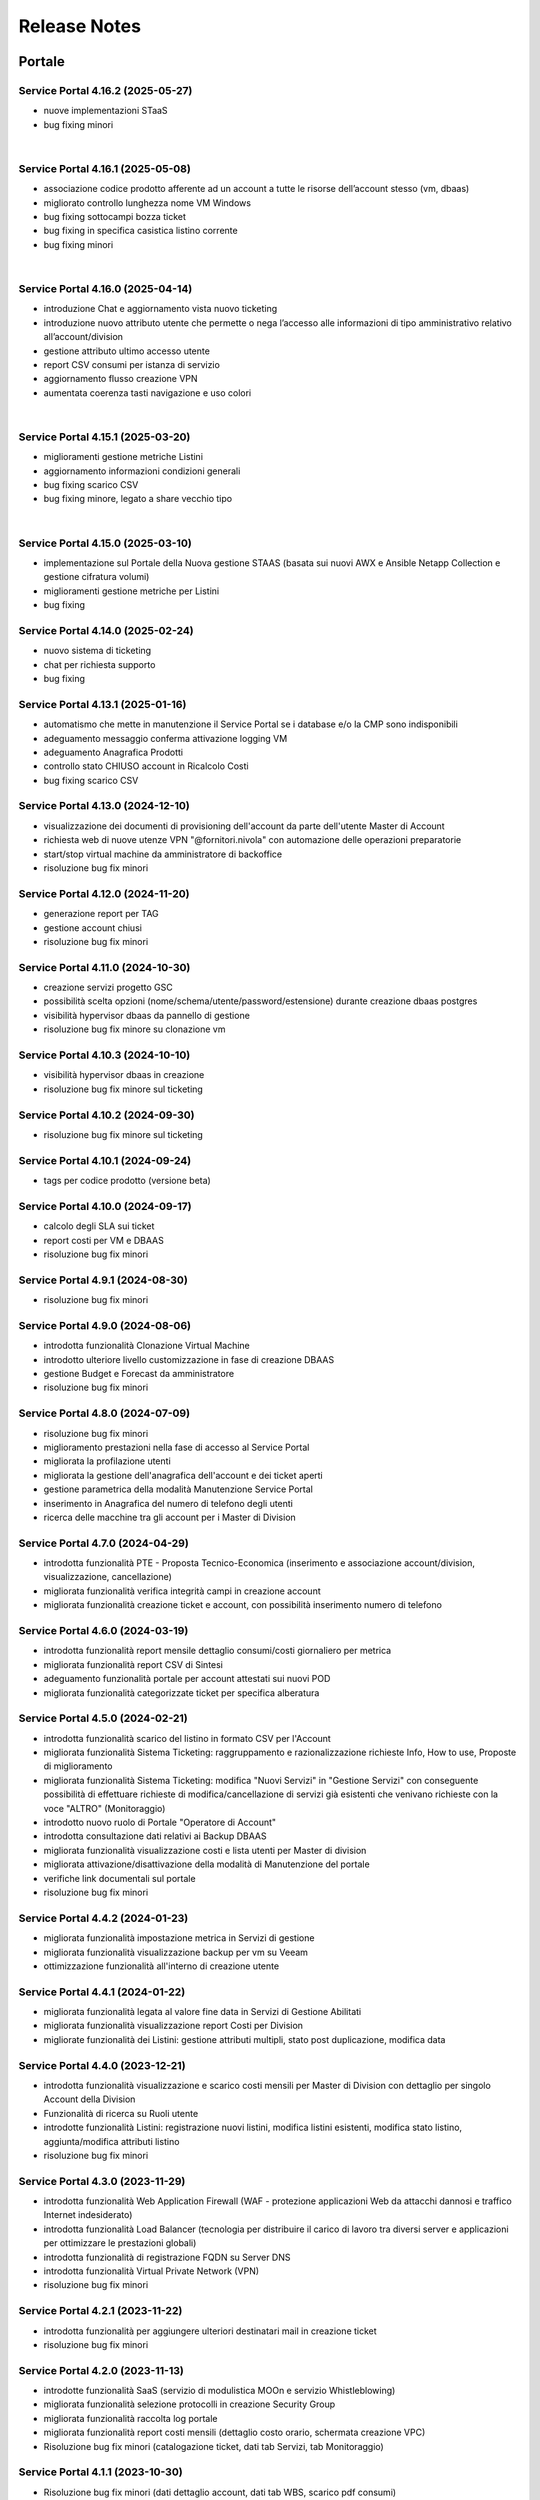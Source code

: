 
**Release Notes**
=================

**Portale**
***********

.. _release-4.16.2:

Service Portal 4.16.2 (2025-05-27)
----------------------------------

•  nuove implementazioni STaaS

•  bug fixing minori

|

.. _release-4.16.1:

Service Portal 4.16.1 (2025-05-08)
----------------------------------

•  associazione codice prodotto afferente ad un account a tutte le risorse dell’account stesso (vm, dbaas)

•  migliorato controllo lunghezza nome VM Windows

•  bug fixing sottocampi bozza ticket

•  bug fixing in specifica casistica listino corrente

•  bug fixing minori

|

.. _release-4.16.0:

Service Portal 4.16.0 (2025-04-14)
----------------------------------

•  introduzione Chat e aggiornamento vista nuovo ticketing

•  introduzione nuovo attributo utente che permette o nega l’accesso alle informazioni di tipo amministrativo relativo all’account/division

•  gestione attributo ultimo accesso utente

•  report CSV consumi per istanza di servizio

•  aggiornamento flusso creazione VPN

•  aumentata coerenza tasti navigazione e uso colori

|

.. _release-4.15.1:

Service Portal 4.15.1 (2025-03-20)
----------------------------------

•  miglioramenti gestione metriche Listini

•  aggiornamento informazioni condizioni generali

•  bug fixing scarico CSV 

•  bug fixing minore, legato a share vecchio tipo

|

.. _release-4.15.0:

Service Portal 4.15.0 (2025-03-10)
----------------------------------

•  implementazione sul Portale della Nuova gestione STAAS (basata sui nuovi AWX e Ansible Netapp Collection e gestione cifratura volumi)

•  miglioramenti gestione metriche per Listini

•  bug fixing




.. _release-4.14.0:

Service Portal 4.14.0 (2025-02-24)
----------------------------------

•  nuovo sistema di ticketing

•  chat per richiesta supporto

•  bug fixing




.. _release-4.13.1:

Service Portal 4.13.1 (2025-01-16)
----------------------------------

•  automatismo che mette in manutenzione il Service Portal se i database e/o la CMP sono indisponibili

•  adeguamento messaggio conferma attivazione logging VM

•  adeguamento Anagrafica Prodotti

•  controllo stato CHIUSO account in Ricalcolo Costi

•  bug fixing scarico CSV 





.. _release-4.13.0:

Service Portal 4.13.0 (2024-12-10)
----------------------------------

•  visualizzazione dei documenti di provisioning dell'account da parte dell'utente Master di Account

•  richiesta web di nuove utenze VPN "@fornitori.nivola" con automazione delle operazioni preparatorie

•  start/stop virtual machine da amministratore di backoffice

•  risoluzione bug fix minori





.. _release-4.12.0:

Service Portal 4.12.0 (2024-11-20)
----------------------------------

•  generazione report per TAG

•  gestione account chiusi

•  risoluzione bug fix minori





.. _release-4.11.0:

Service Portal 4.11.0 (2024-10-30)
----------------------------------

•  creazione servizi progetto GSC

•  possibilità scelta opzioni (nome/schema/utente/password/estensione) durante creazione dbaas postgres

•  visibilità hypervisor dbaas da pannello di gestione

•  risoluzione bug fix minore su clonazione vm





.. _release-4.10.3:

Service Portal 4.10.3 (2024-10-10)
----------------------------------

•  visibilità hypervisor dbaas in creazione

•  risoluzione bug fix minore sul ticketing





.. _release-4.10.2:

Service Portal 4.10.2 (2024-09-30)
----------------------------------

•  risoluzione bug fix minore sul ticketing





.. _release-4.10.1:

Service Portal 4.10.1 (2024-09-24)
----------------------------------

•  tags per codice prodotto (versione beta)





.. _release-4.10.0:

Service Portal 4.10.0 (2024-09-17)
----------------------------------

•  calcolo degli SLA sui ticket

•  report costi per VM e DBAAS

•  risoluzione bug fix minori





.. _release-4.9.1:

Service Portal 4.9.1 (2024-08-30)
---------------------------------

•  risoluzione bug fix minori





.. _release-4.9.0:

Service Portal 4.9.0 (2024-08-06)
---------------------------------

•  introdotta funzionalità Clonazione Virtual Machine

•  introdotto ulteriore livello customizzazione in fase di creazione DBAAS

•  gestione Budget e Forecast da amministratore

•  risoluzione bug fix minori





.. _release-4.8.0:

Service Portal 4.8.0 (2024-07-09)
---------------------------------

•  risoluzione bug fix minori

•  miglioramento prestazioni nella fase di accesso al Service Portal

•  migliorata la profilazione utenti

•  migliorata la gestione dell'anagrafica dell'account e dei ticket aperti

•  gestione parametrica della modalità Manutenzione Service Portal

•  inserimento in Anagrafica del numero di telefono degli utenti

•  ricerca delle macchine tra gli account per i Master di Division





.. _release-4.7.0:

Service Portal 4.7.0 (2024-04-29)
---------------------------------

•  introdotta funzionalità PTE - Proposta Tecnico-Economica (inserimento e associazione account/division, visualizzazione, cancellazione)

•  migliorata funzionalità verifica integrità campi in creazione account

•  migliorata funzionalità creazione ticket e account, con possibilità inserimento numero di telefono





.. _release-4.6.0:

Service Portal 4.6.0 (2024-03-19)
---------------------------------

•  introdotta funzionalità report mensile dettaglio consumi/costi giornaliero per metrica

•  migliorata funzionalità report CSV di Sintesi

•  adeguamento funzionalità portale per account attestati sui nuovi POD

•  migliorata funzionalità categorizzate ticket per specifica alberatura





.. _release-4.5.0:

Service Portal 4.5.0 (2024-02-21)
---------------------------------

•  introdotta funzionalità scarico del listino in formato CSV per l'Account

•  migliorata funzionalità Sistema Ticketing: raggruppamento e razionalizzazione richieste Info, How to use, Proposte di miglioramento

•  migliorata funzionalità Sistema Ticketing: modifica "Nuovi Servizi" in "Gestione Servizi" con conseguente possibilità di effettuare richieste di modifica/cancellazione di servizi già esistenti che venivano richieste con la voce "ALTRO" (Monitoraggio)

•  introdotto nuovo ruolo di Portale "Operatore di Account"

•  introdotta consultazione dati relativi ai Backup DBAAS

•  migliorata funzionalità visualizzazione costi e lista utenti per Master di division

•  migliorata attivazione/disattivazione della modalità di Manutenzione del portale

•  verifiche link documentali sul portale

•  risoluzione bug fix minori





.. _release-4.4.2:

Service Portal 4.4.2 (2024-01-23)
---------------------------------

•  migliorata funzionalità impostazione metrica in Servizi di gestione

•  migliorata funzionalità visualizzazione backup per vm su Veeam

•  ottimizzazione funzionalità all'interno di creazione utente




.. _release-4.4.1:

Service Portal 4.4.1 (2024-01-22)
---------------------------------

•  migliorata funzionalità legata al valore fine data in Servizi di Gestione Abilitati

•  migliorata funzionalità visualizzazione report Costi per Division

•  migliorate funzionalità dei Listini: gestione attributi multipli, stato post duplicazione, modifica data




.. _release-4.4.0:

Service Portal 4.4.0 (2023-12-21)
---------------------------------

•  introdotta funzionalità visualizzazione e scarico costi mensili per Master di Division con dettaglio per singolo Account della Division

•  Funzionalità di ricerca su Ruoli utente

•  introdotte funzionalità Listini: registrazione nuovi listini, modifica listini esistenti, modifica stato listino, aggiunta/modifica attributi listino

•  risoluzione bug fix minori




.. _release-4.3.0:

Service Portal 4.3.0 (2023-11-29)
---------------------------------

•  introdotta funzionalità Web Application Firewall (WAF - protezione applicazioni Web da attacchi dannosi e traffico Internet indesiderato)

•  introdotta funzionalità Load Balancer (tecnologia  per distribuire il carico di lavoro tra diversi server e applicazioni per ottimizzare le prestazioni globali)

•  introdotta funzionalità di registrazione FQDN su Server DNS

•  introdotta funzionalità Virtual Private Network (VPN)

•  risoluzione bug fix minori




.. _release-4.2.1:

Service Portal 4.2.1 (2023-11-22)
---------------------------------

•  introdotta funzionalità  per aggiungere ulteriori destinatari mail in creazione ticket

•  risoluzione bug fix minori




.. _release-4.2.0:

Service Portal 4.2.0 (2023-11-13)
---------------------------------

•  introdotte funzionalità SaaS (servizio di modulistica MOOn e servizio Whistleblowing)

•  migliorata funzionalità selezione protocolli in creazione Security Group

•  migliorata funzionalità raccolta log portale

•  migliorata funzionalità report costi mensili (dettaglio costo orario, schermata creazione VPC)

•  Risoluzione bug fix minori (catalogazione ticket, dati tab Servizi, tab Monitoraggio)




.. _release-4.1.1:

Service Portal 4.1.1 (2023-10-30)
---------------------------------

•  Risoluzione bug fix minori (dati dettaglio account, dati tab WBS, scarico pdf consumi)




.. _release-4.1.0:

Service Portal 4.1.0 (2023-10-23)
---------------------------------

•  introdotta funzionalità liste ticketing da master di division e organization

•  migliorata funzionalità accreditamento account

•  correzione form creazione nuovo utente

•  migliorata funzionalità Jobs di Backup

•  risoluzione bug fix minori



.. _release-4.0.0:

Service Portal 4.0.0 (2023-10-04)
---------------------------------

•  definizione architettura per la cifratura delle chiavi di accesso e dati da proteggere

•  cifratura dei parametri di ambiente macchine

•  cifratura applicativa lato DB

•  configurazione della sicurezza lato batch

•  servizio per generazone file di ambiente cifrato

•  servizio per registrazione parametro su DB (cifrato / non cifrato)

•  ristrutturazione logging applicativo



.. _release-3.6.0:

Service Portal 3.6.0 (2023-08-24) 
---------------------------------

•  introdotta funzionalità Console VM (Linux): generazione URL connessione console VM e accesso ssh direttamente da browser

•  migliorata funzionalità verifica CF in creazione utente

•  migliorata funzionalità upload multiplo allegati

•  Risoluzione bug fix minori



.. _release-3.5.5:

Service Portal 3.5.5 (2023-08-09)
---------------------------------

•  Risoluzione bug fix minori



.. _release-3.5.4:

Service Portal 3.5.4 (2023-07-05)
---------------------------------

•  Miglioramenti visualizzazione/ricerca ticket

•  Monitoraggio VM windows

•  Risoluzione bug fix minori



.. _release-3.5.3:

Service Portal 3.5.3 (2023-06-22)
---------------------------------

•  Correzione errata visualizzazione grafico costi su Account

•  Risoluzione bug fix minori



.. _release-3.5.2:

Service Portal 3.5.2 (2023-06-16)
---------------------------------

•  Risoluzione bug fix minori



.. _release-3.5.1:

Service Portal 3.5.1 (2023-06-09)
---------------------------------

•  Risoluzione bug fix minori



.. _release-3.5.0:

Service Portal 3.5.0 (2023-06-08)
---------------------------------

•  Integrazione Service Portal con funzionalità di Forecasting all'interno del budget

•  Possibilità di allegati multipli in apertura ticket supporto

•  Risoluzione bug fix minori



.. _release-3.4.2:

Service Portal 3.4.2 (2023-05-18)
---------------------------------

•  Risoluzione bug fix minori



.. _release-3.4.1:

Service Portal 3.4.1 (2023-05-04)
---------------------------------

•  Risoluzione bug fix minori



.. _release-3.4.0:

Service Portal 3.4.0 (2023-04-27)
---------------------------------

•  Completamento funzionalità di Budget e Alerting comprensiva di notifiche superamento soglie di spesa
•  Opzione scelta tecnologia in creazione VM
•  Miglioramento funzione per Servizi gestione abilitati
•  Risoluzione bug minori



.. _release-3.3.0:

Service Portal 3.3.0 (2023-03-16)
---------------------------------

•  Integrazione Service Portal con funzionalità di Budget e Alerting (BETA)
•  Miglioramento performance lista Volumi
•  Attivazione/disattivazione Logging VM Windows
•  Attivazione/disattivazione Monitoring (as a Service) VM Windows
•  Ripristino VM da Restore Point;
•  Risoluzione bug minori



.. _release-3.2.0:

Service Portal 3.2.0 (2023-02-23)
---------------------------------

•  Servizio di Logging con possibilità di abilitare/disabilitare le singole istanze VM e accesso alle dashboard relative
•  Servizio di Monitoring As A Service con possibilità di abilitare/disabilitare le singole istanze VM e accesso alle dashboard relative
•  Migliorata la gestione dei Volumi Windows
•  Form per la richiesta di un servizio remotizzazione TSPlus
•  Migliorata la gestione della sessione utente
•  Migliorata la diagnostica errori all’utente
•  Fixing ed evolutive minori
•  Ripristino visualizzazione job di backup (openstack), punti di ripristino della VM (openstack)
•  Per il dettaglio delle issues relative si può fare riferimento ai contenuti della release SP-3.2.0

*   `[Version SP-3.2.0] <https://jira.csi.it/projects/NSP/versions/13939>`_ - Version SP-3.2.0




.. _release-3.1.0:

Service Portal 3.1.0 (2022-12-20)
---------------------------------

**Fixed**    
    
*   `[NSP-1871] <https://jira.csi.it/browse/NSP-1871>`_ - Errore "Servizio outer API non disponibile" tentando di aprire una segnalazione su Troubleticketing

*   `[NSP-1886] <https://jira.csi.it/browse/NSP-1886>`_ - Errore in prospetto costi stimati

*   `[NSP-1674] <https://jira.csi.it/browse/NSP-1674>`_ - Ticket chiuso : inibire modifica dell'assegnatario

**Changed**

*   `[NSP-1813] <https://jira.csi.it/browse/NSP-1813>`_ - Network Vulnerability Assesment

*   `[NSP-1861] <https://jira.csi.it/browse/NSP-1861>`_ - Modifica Account (backoffic) : Reintegrare data inizio valorizzazione consumi

*   `[NSP-1828] <https://jira.csi.it/browse/NSP-1828>`_ - Richiesta per Sistemi di cifratura (DBAAS)





.. _release-3.0.6:

Service Portal 3.0.6 (2022-12-10)
---------------------------------

**Fixed**    
    
*   `[NSP-1867] <https://jira.csi.it/browse/NSP-1867>`_ - Problema di Failover su cluster Galera MariaDB

*   `[NSP-1869] <https://jira.csi.it/browse/NSP-1869>`_ - problema paginazione lista VM




.. _release-3.0.5:

Service Portal 3.0.5 (2022-12-06)
---------------------------------

**Fixed**    
    
*   `[NSP-1864] <https://jira.csi.it/browse/NSP-1864>`_ - Bug di regressione - Utenti non riescono ad aprire ticket

**Changed**

*   `[NSP-1374] <https://jira.csi.it/browse/NSP-1374>`_ - Sospendere rendicontazione account

*   `[NSP-1837] <https://jira.csi.it/browse/NSP-1837>`_ - Revisione report CSV costi/consumi (ordine colonne come Listino)

*   `[NSP-1838] <https://jira.csi.it/browse/NSP-1838>`_ - Report (CSV) Accounts con Referente e dati anagrafici




.. _release-3.0.4:

Service Portal 3.0.4 (2022-12-05)
---------------------------------

**Changed**

*   `[NSP-1692] <https://jira.csi.it/browse/NSP-1692>`_ - Modifica Anagrafica Account - Gestione WBS

*   `[NSP-1850] <https://jira.csi.it/browse/NSP-1850>`_ - Algoritmo assegnazione nomi a DBAAS SQLServer

*   `[NSP-1769] <https://jira.csi.it/browse/NSP-1769>`_ - Adeguamento backend per miglioramento performance "Servizi Attivi"

*   `[NSP-1783] <https://jira.csi.it/browse/NSP-1783>`_ - Backoffice - Visualizza Dettaglio Account : Visualizzare ripartizione WBS

*   `[NSP-1789] <https://jira.csi.it/browse/NSP-1789>`_ - Offuscare/Inibire funzionalità snapshot sul Service Portal

*   `[NSP-1812] <https://jira.csi.it/browse/NSP-1812>`_ - Modifica utente: il campo cmp username diventa null@domnt.csi.it


**Fixed**    
    
*   `[NSP-1818] <https://jira.csi.it/browse/NSP-1818>`_ - Problemi su Stampa Consumi per Wbs

*   `[NSP-1846] <https://jira.csi.it/browse/NSP-1846>`_ - Inserimento associazione account - Listino : data inizio associazione può essere nel passato!

*   `[NSP-1759] <https://jira.csi.it/browse/NSP-1759>`_ - segnalazione bug su Elenco Division - Account

*   `[NSP-1849] <https://jira.csi.it/browse/NSP-1849>`_ - Messaggio di configurazione ticket da correggere




.. _release-3.0.3:

Service Portal 3.0.3 (2022-11-24)
---------------------------------

**Changed**

*   `[NSP-1806] <https://jira.csi.it/browse/NSP-1806>`_ - Creazione report CSV utenti con ruolo CMP

*   `[NSP-1767] <https://jira.csi.it/browse/NSP-1767>`_ - Censimento (automatico) account sconosciuti al service portal

*   `[NSP-1695] <https://jira.csi.it/browse/NSP-1695>`_ - Modifica Anagrafica Account - Gestione Person_id (integrazione sistema Ticketing)




.. _release-3.0.2:

Service Portal 3.0.2 (2022-11-08)
---------------------------------

**Changed**

*   `[NSP-1760] <https://jira.csi.it/browse/NSP-1760>`_ - Nome della risorsa VM : verifica che sia composto solo da caratteri alfanumerici e '-'


**Fixed**    
    
*   `[NSP-1751] <https://jira.csi.it/browse/NSP-1751>`_ - Verificare errore al caricamento del front.end ($sce)

*   `[NSP-1754] <https://jira.csi.it/browse/NSP-1754>`_ - Logout con SPID non termina la sessione SPID

*   `[NSP-1756] <https://jira.csi.it/browse/NSP-1756>`_ - REMEDY: errore mancata configurazione account

*   `[NSP-1758] <https://jira.csi.it/browse/NSP-1758>`_ - Tabella Elenco VM - frecce di navigazione non abilitate

*   `[NSP-1755] <https://jira.csi.it/browse/NSP-1755>`_ - verifica funzionalità Ricalcolo Costi Account




.. _release-3.0.1:

Service Portal 3.0.1 (2022-11-06)
---------------------------------

**Fixed**    
    
*   `[NSP-1778] <https://jira.csi.it/browse/NSP-1778>`_ - Lista VM vuota (produzione)

*   `[NSP-1746] <https://jira.csi.it/browse/NSP-1746>`_ - da lista VM il tasto "pannello di controllo VM" non funzionante (PRODUZIONE)




.. _release-3.0.0:

Service Portal 3.0.0 (2022-11-04)
---------------------------------

**New**

*   `[NSP-1716] <https://jira.csi.it/browse/NSP-1716>`_ - Modifica Anagrafica Account - Associazione Account con Listino (specifico)

*   `[NSP-1246] <https://jira.csi.it/browse/NSP-1246>`_ - Gestione attributo "Listino Associato all'Account"

*   `[NSP-1609] <https://jira.csi.it/browse/NSP-1609>`_ - Evidenziare/segnalare quando un utente chiede di aprire un ticket su un account non correttamente configurato

*   `[NSP-1686] <https://jira.csi.it/browse/NSP-1686>`_ - Caricamento pannello VM : mettere animazione di attesa

*   `[NSP-1735] <https://jira.csi.it/browse/NSP-1735>`_ - Caricamento pannello DBAAS : mettere animazione di attesa

*   `[NSP-1581] <https://jira.csi.it/browse/NSP-1581>`_ - Dettaglio VM : Elenco Restore Points disponibili per la VM

*   `[NSP-1614] <https://jira.csi.it/browse/NSP-1614>`_ - inserire interfaccia standard frontend per "attesa utente" per "Scarica report csv per servizio vm" e report simili


**Changed**

*   `[NSP-1664] <https://jira.csi.it/browse/NSP-1664>`_ - Crea nuova VM : Composizione FQDN VM Windows : non usare acronimo

*   `[NSP-1631] <https://jira.csi.it/browse/NSP-1631>`_ - Revisione pannello "Edit Account" - Progettazione

*   `[NSP-1562] <https://jira.csi.it/browse/NSP-1562>`_ - non più presente stato provvisorio"BUILDING" dal portale in caso di riavvi e/o operazioni su una VM (PROD e STAGE)


**Fixed**    
    
*   `[NSP-1679] <https://jira.csi.it/browse/NSP-1679>`_ - Conteggio risorse nella pagina di Dettaglio su Portale tutti valori a 0

*   `[NSP-1447] <https://jira.csi.it/browse/NSP-1447>`_ - Visualizzazione regole SG : Usare il JSON servizi anche per visualizzare la regola

*   `[NSP-1551] <https://jira.csi.it/browse/NSP-1551>`_ - Costi account non rendicontati : Correzione date

*   `[NSP-1571] <https://jira.csi.it/browse/NSP-1571>`_ - (Amm. Backoffice) Dopo Edit Account se clicco su Accounts limita la ricerca alla Divisione dell'ultimo Account

*   `[NSP-1613] <https://jira.csi.it/browse/NSP-1613>`_ - errore nel ricalcolo costi account specifico

*   `[NSP-1563] <https://jira.csi.it/browse/NSP-1563>`_ - correzione label in caso di detach di un volume

*   `[NSP-1566] <https://jira.csi.it/browse/NSP-1566>`_ - report Amministrazione -> Report -> Report / Tipo di report "Per WBS"




.. _release-2.8.1:

Service Portal 2.8.1 (2022-09-12)
---------------------------------

**New**

*   `[NSP-1537] <https://jira.csi.it/browse/NSP-1537>`_ - Adeguamento evolutivo procedura calcolo costi

*   `[NSP-628] <https://jira.csi.it/browse/NSP-628>`_ - Adeguamento attributi Accounts (billing)

*   `[NSP-1246] <https://jira.csi.it/browse/NSP-1246>`_ - Gestione attributo "Listino Associato all'Account"

*   `[NSP-846] <https://jira.csi.it/browse/NSP-846>`_ - Gestione attributo "Listino Associato all'Account"

*   `[NSP-1250] <https://jira.csi.it/browse/NSP-1250>`_ - CDU GESTIONE WBS – ACCOUNT




.. _release-2.8.0:

Service Portal 2.8.0 (2022-07-30)
---------------------------------

**New**

*   `[NSP-598] <https://jira.csi.it/browse/NSP-598>`_ - Elenco Jobs di Backup delle VM per gli account abilitati

*   `[NSP-1511] <https://jira.csi.it/browse/NSP-1511>`_ - Inserimento nuova associazione WBS - Account

*   `[NSP-1542 - NSP-1475] <https://jira.csi.it/browse/NSP-1542 - https://jira.csi.it/browse/NSP-1475>`_ - Memo orari presa in carico / Pop-up disclaimer all'apertura di un nuovo ticket con riferimento numero telefonico per richieste urgenti

*   `[NSP-1485] <https://jira.csi.it/browse/NSP-1485>`_ - Avviso visivo utente quando l'operazione richiede di attendere


**Changed**

*   `[NSP-1541] <https://jira.csi.it/browse/NSP-1541>`_ - Aggiunta flag "Accedi Sistema Ticketing" su Autoregistrazione

*   `[NSP-1517] <https://jira.csi.it/browse/NSP-1517>`_ - Inserita in mail apertura ticket le informazioni "oggetto" e "testo"


**Fixed**    
    
*   `[NSP-1507] <https://jira.csi.it/browse/NSP-1507>`_ - Salvataggio allegati nelle bozze

*   `[NSP-1519] <https://jira.csi.it/browse/NSP-1519>`_ - Revoca Associazione WBS

*   `[NSP-1500] <https://jira.csi.it/browse/NSP-1500>`_ - DBAAS visualizzaione informazioni "Subnet", "security Security Group" e "IP address



.. _release-2.7.0:

Service Portal 2.7.0 (2022-07-04)
---------------------------------

**New**


*   `[NSP-1249] <https://jira.csi.it/browse/NSP-1249>`_ - Gestione attributo WBS accunt per Operatore di Backoffice
	
*   `[NSP-1448] <https://jira.csi.it/browse/NSP-1448>`_ - Evolutive integrazione sistema di troubleticketing - E' ora possibile visualizzare la priorità del ticket e l'assegnatario


**Changed**

*   `[NSP-1422] <https://jira.csi.it/browse/NSP-1422>`_ - Rimozione TAB gestione utenti per servizio DBAAS

*   `[NSP-1448] <https://jira.csi.it/browse/NSP-1448>`_  - Miglioramento navigazione e layout sistema di troubleticketing

*   `[NSP-1135] <https://jira.csi.it/browse/NSP-1135>`_ - integrazione gestione StaaS di tipologia Netapp


**Fixed**    
    
*   `[NSP-846] <https://jira.csi.it/browse/NSP-846>`_ Download csv Lista Attività / Cronologia



.. _release-2.6.2:

Service Portal 2.6.2 (2022-06-20)
---------------------------------

**Fixed**    
    
*   `[NSP-1440] <https://jira.csi.it/browse/NSP-1440>`_ Verifica tipologia rules inserite in Security Group

*   `[NSP-1094] <https://jira.csi.it/browse/NSP-1094>`_ Risolto bug download report csv risorse DBAAS



.. _release-2.6.1:

Service Portal 2.6.1(2022-06-10)
---------------------------------


**Changed**

*   `[NSP-1451] <https://jira.csi.it/browse/NSP-1451>`_ - eliminazione pulsante creazione snapshot con ruolo "viewer di account"

*   `[NSP-1163] <https://jira.csi.it/browse/NSP-1163>`_ - aggiunto filtro su funzionalità di visualizzazione listino

*   `[NSP-1211] <https://jira.csi.it/browse/NSP-1211>`_ - Lista e dettaglio Volumi. Inserito il dettaglio del Volume Type


**Fixed**    
    

*   `[NSP-1454] <https://jira.csi.it/browse/NSP-1454>`_ - `[NSP-1044] <https://jira.csi.it/browse/NSP-1094>`_ 

*   `[NSP-1158] <https://jira.csi.it/browse/NSP-1158>`_ - Problema con Ruoli CMP Account rimossi (DELETED)

*   `[NSP-1418] <https://jira.csi.it/browse/NSP-1418>`_ - Pagine integrazione troubleTicketing. Manca Link a documentazione

*   `[NSP-1390] <https://jira.csi.it/browse/NSP-1390>`_ 


.. _release-2.6.0:

Service Portal 2.6.0 (2022-06-01)
---------------------------------

**New**


*   `[NSP-1110] <https://jira.csi.it/browse/NSP-1110>`_ - Aggiunta funzionalità "servizi" per l'inserimento regole Security Group
	
*   `[NSP-943] <https://jira.csi.it/browse/NSP-943>`_ - [NSP-1302] <https://jira.csi.it/browse/NSP-1302>`_ - `[NSP-946] <https://jira.csi.it/browse/NSP-946>`_ - `[NSP-945] <https://jira.csi.it/browse/NSP-945>`_ - `[NSP-947] <https://jira.csi.it/browse/NSP-947>`_ - Rilascio versione Beta integrazione strumeno di Trouble Ticketing. Visibilità sridotta a utenti Beta Tester

**Changed**

*   `[NSP-1220] <https://jira.csi.it/browse/NSP-1220>`_ - Revisione etichette scarico Csv

*   `[NSP-545] <https://jira.csi.it/browse/NSP-545>`_ - Abilitazione authoring tramite Token Utente

*   `[NSP-790] <https://jira.csi.it/browse/NSP-790>`_ - Integrazione SP con identity provider stranieri (Beta)


**Fixed**    
    
*   `[NSP-1280] <https://jira.csi.it/browse/NSP-1280>`_ - Adegamento report costi WBS per Amministratore di BackOffice

*   `[NSP-1420] <https://jira.csi.it/browse/NSP-1420>`_ - Aumentato il numero massimo di caratteri sul campo "Note aggiuntive"

*   `[NSP-748] <https://jira.csi.it/browse/NSP-748>`_ - Correzione Bug detach volume disco di root

*   `[NSP-1360] <https://jira.csi.it/browse/NSP-1360>`_ - Lista servizi VM (Amm Backoffice) : Visualizzare tooltip con FQDN VM

*   `[NSP-1287] <https://jira.csi.it/browse/NSP-1287>`_ - `[NSP-1240] <https://jira.csi.it/browse/NSP-1240>`_ - `[NSP-1232] <https://jira.csi.it/browse/NSP-1232>`_ - `[NSP-1212] <https://jira.csi.it/browse/NSP-1212>`_ - `[NSP-942] <https://jira.csi.it/browse/NSP-942>`_ - `[NSP-778] <https://jira.csi.it/browse/NSP-778>`_



.. _release-2.5.4:

Service Portal 2.5.4 (2022-02-11)
---------------------------------

**Changed**


*   Adeguamento per rilascio CMP Nivola 1.10.0
	
*   `[NSP-127] <https://jira.csi.it/browse/NSP-127>`_ - Master/Viewer di Account: visualizzazione tariffe e listino applicato all'Account


**Fixed**    
    

*   `[NSP-1050] <https://jira.csi.it/browse/NSP-1050>`_ - `[NSP-1094] <https://jira.csi.it/browse/NSP-1094>`_ 



.. _release-2.5.0:

Service Portal 2.5.0 (2021-10-12)
---------------------------------

**New**


*   `[NSP-753] <https://jira.csi.it/browse/NSP-753>`_ - Funzionalità di reboot VM
	
*   `[NSP-809] <https://jira.csi.it/browse/NSP-809>`_ - BackOffice: visualizzazione attributi WBS e Cliente Committente

**Changed**

*   `[NSP-273] <https://jira.csi.it/browse/NSP-273>`_ - Aggiunto ad "Account" attributo Cliente Pagante

*   `[NSP-578] <https://jira.csi.it/browse/NSP-578>`_ - Modifica matriche per licenze sistema operativo

*   `[NSP-842] <https://jira.csi.it/browse/NSP-842>`_ - Modifica csv risorse share/storage

*   `[NSP-792] <https://jira.csi.it/browse/NSP-792>`_ - Integrazione Api DBAAAS V2.0

**Fixed**    
    
*   `[NSP-839] <https://jira.csi.it/browse/NSP-839>`_ - Risoluzione bug creazione DBaaS Mysql

*   `[NSP-840] <https://jira.csi.it/browse/NSP-839>`_ - Risoluzione bug creazione DBaaS SQLServer

*   `[NSP-793] <https://jira.csi.it/browse/NSP-793>`_ - Risoluzione bug modifica flavour VM

*   `[NSP-813] <https://jira.csi.it/browse/NSP-813>`_ - Logout non più funzionante con SPID

*   `[NSP-871] <https://jira.csi.it/browse/NSP-871>`_ - `[NSP-799] <https://jira.csi.it/browse/NSP-799>`_ - `[NSP-807] <https://jira.csi.it/browse/NSP-807>`_ - `[NSP-808] <https://jira.csi.it/browse/NSP-808>`_ - `[NSP-845] <https://jira.csi.it/browse/NSP-845>`_ - `[NSP-842] <https://jira.csi.it/browse/NSP-842>`_


.. _release-2.4.0:

Service Portal 2.4.0 (2021-06-28)
---------------------------------

**New**

*   Gestione completa Volume Service (Beta). La funzionalità comprende:

    *   `[NSP-360] <https://jira.csi.it/browse/NSP-360>`_ - Creazione nuovo volume
	
    *   `[NSP-396] <https://jira.csi.it/browse/NSP-396>`_ - Elenco Volumi associati a VM
	
    *   `[NSP-361] <https://jira.csi.it/browse/NSP-361>`_ - Attach volume a VM
	
    *   `[NSP-395] <https://jira.csi.it/browse/NSP-395>`_ - Detach volume a VM
	
    *   `[NSP-589] <https://jira.csi.it/browse/NSP-589>`_ - Delete volume

*   `[NSP-655] <https://jira.csi.it/browse/NSP-655>`_ - Rimozione SG da istanza VM
    
*   `[NSP-658] <https://jira.csi.it/browse/NSP-658>`_ - Aggiunta SG a istanza VM

*   `[NSP-425] <https://jira.csi.it/browse/NSP-425>`_ - Funzionaità di BackOffice. Possibilità di allegare documenti di offerta e provisioning all'account

*   `[NSP-193] <https://jira.csi.it/browse/NSP-193>`_ - Elenco Shares - Visualizzazione colonna Tags

*   `[NSP-301] <https://jira.csi.it/browse/NSP-301>`_ - Disponibilità Report Csv con le risorse associate all'Account
    
**Changed**

*   `[NSP-289] <https://jira.csi.it/browse/NSP-289>`_ - Nuova gestione e icone per lo stato risorse

*   `[NSP-637] <https://jira.csi.it/browse/NSP-637>`_ - Ordinamento cronologia attività

*   `[NSP-550] <https://jira.csi.it/browse/NSP-550>`_ - Refactoring per visualizzazione 1366x768

*   `[NSP-707] <https://jira.csi.it/browse/NSP-707>`_ - Lista VM Account - tooltips su nome VM

*   `[NSP-638] <https://jira.csi.it/browse/NSP-638>`_ - Adeguamento interfaccia con aggiunta "Drill-Down" button su menu di navigazione

**Fixed**    
    
*   `[NSP-703] <https://jira.csi.it/browse/NSP-703>`_ - Elenco rendiconti account: mancata internazionalizzazione del mese

*   `[NSP-691] <https://jira.csi.it/browse/NSP-691>`_ - bug visualizzazione dettaglio account

*   `[NSP-517] <https://jira.csi.it/browse/NSP-517>`_ - problema visualizzazione Service Portal

*   `[NSP-610] <https://jira.csi.it/browse/NSP-610>`_ - Lista snapshot "Creation Date" : aggiungere ora e minuti

*   `[NSP-639] <https://jira.csi.it/browse/NSP-639>`_ - Bug Quote STAAS/SNAPSHOT

*   `[NSP-641] <https://jira.csi.it/browse/NSP-641>`_ - Viusalizzazione report mese in corso (Master Account)

*   `[NSP-642] <https://jira.csi.it/browse/NSP-642>`_ - presentazione Costi (Euro) nei report PDF

*   `[NSP-643] <https://jira.csi.it/browse/NSP-643>`_ - allineamento colonne report dettaglio pdf

*   `[NSP-648] <https://jira.csi.it/browse/NSP-648>`_ - Elenco ruoli compare solo voce (ruoli_elenco.Ospite)

*   `[NSP-649] <https://jira.csi.it/browse/NSP-649>`_ - bug tootip menu sinistro

*   `[NSP-336] <https://jira.csi.it/browse/NSP-636>`_ - `[NSP-644] <https://jira.csi.it/browse/NSP-644>`_ - `[NSP-645] <https://jira.csi.it/browse/NSP-645>`_ - `[NSP-650] <https://jira.csi.it/browse/NSP-650>`_ - `[NSP-667] <https://jira.csi.it/browse/NSP-667>`_



.. _release-2.3.0:

Service Portal 2.3.0 (2021-04-09)
---------------------------------

**New**

*   Gestione completa delle snapshot VM. La funzionalità comprende:

    *   `[NSP-188] <https://jira.csi.it/browse/NSP-188>`_ - Creazione nuova snapshot per VM
	
    *   `[NSP-189] <https://jira.csi.it/browse/NSP-189>`_ - Revert snapshot su VM
	
    *   `[NSP-359] <https://jira.csi.it/browse/NSP-359>`_ - Cancellazione snapshot VM

*   `[NSP-113] <https://jira.csi.it/browse/NSP-113>`_ - Compute Service - Visualizzazione lista Volumi associati all'Account
    
*   `[NSP-168] <https://jira.csi.it/browse/NSP-168>`_ - Visualizzazione e gestione Notizie con layout grafico

*   `[NSP-466] <https://jira.csi.it/browse/NSP-466>`_ - L'utente di BackOffice può visualizzare le quote relative ai singoli account

*   `[NSP-516] <https://jira.csi.it/browse/NSP-516>`_ - Inserita la nuova sezione Documentazione - SLA 

*   `[NSP-477] <https://jira.csi.it/browse/NSP-477>`_ - Primo prototipo versione Inglese del Service Portal 
    
**Changed**

*   `[NSP-465] <https://jira.csi.it/browse/NSP-113>`_ - Modificata la visualizzazione delle Quote di un Account distinguendola per singolo Servizio (Compute, DBaas, Staas)

*   `[NSP-493] <https://jira.csi.it/browse/NSP-493>`_ - Nuova modalità di visualizzazione del menù laterale di navigazione

*   `[NSP-530] <https://jira.csi.it/browse/NSP-530>`_ - Refactoring SP per adeguamento e miglioramento gestione "ruolo Utente"


**Fixed**    
    
*   `[NSP-132] <https://jira.csi.it/browse/NSP-132>`_ - Risolto problema funzionalità di modifica/cambio Security Group

*   `[NSP-553] <https://jira.csi.it/browse/NSP-553>`_ - Risolto problema di inserimento Notizie contenenti TAG HTML

*   `[NSP-551] <https://jira.csi.it/browse/NSP-551>`_ - Le azioni di cambio Flavour VM vengono ora inserite nella cronologia attività account

*   `[NSP-390] <https://jira.csi.it/browse/NSP-390>`_ - `[NSP-563] <https://jira.csi.it/browse/NSP-563>`_ - `[NSP-442] <https://jira.csi.it/browse/NSP-442>`_ - `[NSP-572] <https://jira.csi.it/browse/NSP-572>`_ - `[NSP-557] <https://jira.csi.it/browse/NSP-557>`_ - `[NSP-555] <https://jira.csi.it/browse/NSP-555>`_ - `[NSP-330] <https://jira.csi.it/browse/NSP-536>`_ - `[NSP-536] <https://jira.csi.it/browse/NSP-515>`_ 


.. _release-2.2.0:

Service Portal 2.2.0 (2021-02-17)
---------------------------------

**New**

*   `[NSP-120] <https://jira.csi.it/browse/NSP-120>`_  - L'utente Master di account può visualizzare le quote del proprio Account
    
*   `[NSP-132] <https://jira.csi.it/browse/NSP-132>`_ - Modifica/Cambio Security Group VM per Master di Account.

*   `[NSP-140] <https://jira.csi.it/browse/NSP-140>`_ - Nuova funzionalità di Eliminazione/Rimozione STAAS 

*   `[NSP-187] <https://jira.csi.it/browse/NSP-187>`_ - Visualizzazione lista Snapshot Virtual Machine

*   `[NSP-207] <https://jira.csi.it/browse/NSP-207>`_ - integrazione consumi e calcolo costi SQLServer

*   `[NSP-319] <https://jira.csi.it/browse/NSP-319>`_ - Elenco Dbaas, visualizzazione e possibilità di effettuare ricerche per tags

*   `[NSP-300] <https://jira.csi.it/browse/NSP-300>`_ - Lista VM - aggiunta colonna Securiy Group

*   Inserimento e adeguamento listino 2021
    

    
**Changed**

*  `[NSP-237] <https://jira.csi.it/browse/NSP-237>`_ - riorganizzazione report pdf e raggruppamenti Costi e Consumi

*  `[NSP-180] <https://jira.csi.it/browse/NSP-180>`_ - adeguamento presentazione costi e consumi su Service Portal

*  `[NSP-288] <https://jira.csi.it/browse/NSP-288>`_ - creazione SG - Ripristino funzionalità

*  `[NSP-412] <https://jira.csi.it/browse/NSP-412>`_ - Adeguamento strutture dati e gestione listino 2021

*  `[NSP-274] <https://jira.csi.it/browse/NSP-274>`_ - Miglioramento interfaccia presentazione rendiconti costi e consumi


**Fixed**    
    
*   `[NSP-186] <https://jira.csi.it/browse/NSP-186>`_ - Risolto problema bloccante creazione regole Security Group

*   `[NSP-208] <https://jira.csi.it/browse/NSP-208>`_ - Risolto bug campo "Descrizione" in creazione regole SG

*   `[NSP-183] <https://jira.csi.it/browse/NSP-183>`_ - Lista bud presentazione SecurityGroup maggiore di 10

*   `[NSP-225] <https://jira.csi.it/browse/NSP-225>`_ - Bug paginazione visualizzazione servizi account

*   `[NSP-153] <https://jira.csi.it/browse/NSP-153>`_ - `[NSP-184] <https://jira.csi.it/browse/NSP-184>`_ - `[NSP-186] <https://jira.csi.it/browse/NSP-186>`_ - `[NSP-249] <https://jira.csi.it/browse/NSP-249>`_ - `[NSP-266] <https://jira.csi.it/browse/NSP-266>`_ - `[NSP-321] <https://jira.csi.it/browse/NSP-321>`_ - `[NSP-319] <https://jira.csi.it/browse/NSP-319>`_ - `[NSP-342] <https://jira.csi.it/browse/NSP-342>`_



.. _release-2.1.0:

Service Portal 2.1.0 (2020-10-14)
---------------------------------

**New**

*   Aggiunta la gestione TAG anche per gli oggetti di tipo STaaS.
    
*   Nelll'elenco delle VM per Account viene visualizzata anche la colonna Tag. E' quindi possibile 
    effettuare la ricerca anche su questo campo Tag.

*   L'utente di Backoffice può visualizzare i Security Group e i VPC degli Account. 

*   E' ora possibile visualizzare i Costi e Consumi anche relativi ad un'Organizzazione

*   L'utente Master/Viewer di account può consultare l'elenco dei servizi di gestione attivati sulle
    proprie risorse
    

    
**Changed**

*   Migliorati i report pdf/csv relativi ai Costi e Consumi mensili.

*   Il report pdf di dettaglio mensile Costi è ora accedibile e scaricabile direttamente
    dalla voce di menu "Costi e Consumi"



**Fixed**    
    
*   Risolto bug #1118. La naming convention dei dbaas non prevede caratteri minuscoli.

*   Migliorata la fruibilità della funzione di add rule per i Security Group (#1113)

*   I Tag relativi agli oggetti VM, DBaaS, STaaS possono contenere fino a 64 caratteri (#1083) 

*   Risolti bug #1137, #1117, #1114, #1113, #1058, #594



.. _release-2.0.0:

Service Portal 2.0.0 (2020-07-29)
---------------------------------

**New**

*   Upgrade tecnologico in modo da sfruttare le potenzialità del deploy della CMP 
    su un cluster Kubernates. Maggiore affidabilità e scalabilità del sistema.
    
*   In fase di creazione di virtual machine, DBaaS e STaaS è ora possibile avere la previsione del costo
    mensile delle risorse che si intendono allocare.

*   Completa gestione dei TAG sugli oggetti VM e DBaaS.

*   Nuova funzioanlità di autoregistrazione sul SP per gli utenti Csi. 

*   Revisione della funzionalità "Costi e Consumi". E' ora disponibile per tutti i profili con una
    migliore fruibilità dei dati. Aggiunta la possiblità di avere i costi aggregati per Divisione
    e Organizzazione.
    
*   Integrazione con il sistema di ticketing  Remedy per le richieste di supporto sugli oggetti DBaaS 
    effettuate tramite Service Portal.

    
**Changed**

*   Migliorata la navigazione all'interno delle procedure guidate di creazione servizi.

*   Aggiornata la naming convention per i servizi DBaaS.

*   Aggiunti nuovi tagli per il dimensionamento dei Volumi e dei dischi.

*   Migliorato il sistema di gestione Errori.

*   Evoluzione delle procedure di calcolo giornaliero dei costi con generazione di report pdf e csv

    

**Fixed**    
    
*   Risolti bug #972 #975 #976 relativo alla corretta presentazione dei servizi per i profili
    Master di Division e Organization.

*   Risolto il problema  #936  #937 per la visualizzazione liste strutture organizzative.

*   Issue #1071, #1072 relative alla creazione vm con immagini Microsoft.


.. _release-1.9.0:

Service Portal 1.9.0 (2020-05-06)
---------------------------------

**New**

*   E' disponibile una nuova funzionalità per l'utente di Backoffice per visualizzare la
    cronologia delle operazioni effettuate all'interno di ogni Account. 
    
*   L'utente "Master di Account" adesso può visualizzare lo storico delle operazioni effettuate 
    all'interno del proprio account da parte di quasiasi utente.

*   E' disponibile la nuova voce di menu "Log Management" che permette di accedere al servizio
    di gestione log della piattaforma. 
    

    
**Changed**

*   Modificata la naming convention per i servizi DBaaS.

*   Aggiunto un attributo ad ogni account con cui è possibile specificare la data di inizio
    rendicontazione.

*   Adeguamento grafico nella presentazione dei pannelli costi e consumi.

*   Nel pannello di gestione di un DBaaS è  ora possibile visualizzare eventuali dischi aggiuntivi.

    

**Fixed**    
    
*   Risolto bug #907 relativo alla corretta presentazione dei dati nella dashboard "Servizi attivi Account".

*   Risolto il problema  #929 della visualizzazione dell'elenco utenti per il MAster di Divisione.

*   I dati presentati nella dashboard "Storage" sono stati corretti #906

.. _release-1.8.0:

Service Portal 1.8.0 (2020-04-10)
---------------------------------

**New**

*   Rilasciato nuovo ruolo utente "Viewer di Account":  da oggi potranno essere accreditati
    utenti con il ruolo di Viewer di Account. Per i dettagli operativi del ruolo si rimanda 
    alla sezione :ref:`Utenti, Ruoli ed Account <utenti-ruoli>`

*   l'utente Master di Divisione ha a disposizione una nuova funzionalità in modo da poter
    accreditare e registare utenti all'interno della propria struttura organizzativa.
    
*   l'utente con ruolo Master di Account ha a disposizione una nuova funzionalità con cui
    può accreditare e revocare accreditamenti all'interno della propria struttura organizzativa.
 
*   l'utente con ruolo di BackOffice ha ha disposizione la ossibilità di visualizzare tutti  i
    Servizi istanziati all'intefno di ogni Account.
    
**Changed**

*   La form di richiesta utenze su DBAAS è stata aggiornata con la possibilità di richiedere utenze Amministrative

*   Aggiornata la procedura guidata per la creazione di VM con s.o. Windows in modo da accettare password sicure

*   La grafica e il contenuto del pannello Costi e Consumi di un Account sono stati rivisti e migliorati.

*   Nel pannello di gestione di una Vm è  ora possibile visualizzare eventuali dischi aggiuntivi.

    

**Fixed**    
    
*   Risolto bug #803 sulla creazione di Vm con immagine Oracle Linux.

*   Adeguati i tagli delle dimensioni degli Share e dei dischi aggiuntivi di VM e DBAAS.

*   Bux fixing su alcune informazioni contenute nella home page dell'uente Master di Account (#779)

|

|

**Cloud Management Platform**
*****************************

CMP Nivola 1.17.5 - patch (2025-05-22)
--------------------------------------

*Nuove funzionalità / Improvement*

- STAAS v2: aggiornamento della snapshot policy di un volume

- STAAS v2: elenco policy di replica supportate

- STAAS v2: aggiornamento della policy di replica di un volume DR

- STAAS v2: cancellazione multipla di export policy rule

- Nuove definizioni per policy di replica

- Aggiornate capability con nuove definizioni per policy di replica


*Bug fixing*

- fix nella gestione delle connessioni alla coda rabbitmq per la gestione dei task asincroni della CMP

- allentato il controllo con cui viene sollevato l'errore "Unable to get server status"

|

CMP Nivola 1.17.4 - patch (2025-04-17)
--------------------------------------

*Nuove funzionalità / Improvement*

- STAAS v2: cancellazione export policy rule tramite rule ID 

- STAAS v2: elenco snapshot policy supportate 

- STAAS v2: creazione volume passando snapshot policy come parametro opzionale 

- Nuove definizioni per snapshot policy 

- Aggiornate capability con nuove definizioni per snapshot policy 

- logging instance: check database instance version before creating (ComputeStack not suppported) 

- backup fast load instance and add plugintype, restore point for databaseservice 

- Migrazione a LDAPS per autenticazione utenze di tipo keyauth 


*Bug fixing*

- keypair, efs mount list filter accounts 

- security group delete vm must have at least one security group 

|

CMP Nivola 1.17.3 - patch (2025-03-27)
--------------------------------------

*Bug fixing*

- Bugfix creazione volumi Openstack in tenant admin

- Read identity providers first from configuration table, if present, and then, from values in uwsgi.yaml file, if present

- Bugfix ssh get_nodes_and_groups macchine con utente ubuntu ora sono incluse

- Add common ssh connection params to inventory export

- STAAS metrics don't raise exception even on error

- STAAS: removed invalid RPO 15m

|

CMP Nivola 1.17.2 - patch (2025-03-13)
--------------------------------------

*Bug fixing*

- Correzione bug nuovo servizio STAAS

- Correzione bug DBAAS PostgreSQL

|

CMP Nivola 1.17.1 - patch (2025-03-06)
--------------------------------------

*Nuove funzionalità/Improvement*

- Gestione cifratura volumi nuovo servizio STAAS

- Irrobustita la cancellazione delle regole dei security group su VMware NSX


*Bug fixing*

- Ripristino creazione vm con chiavi SSH di lunghezza 2048 bit

- Corretto problema generazione swagger in view di business nuovo servizio STAAS

- Fix minori

|

.. _release-1.17.0:

CMP Nivola 1.17.0 - patch (2025-02-27)
----------------------------------------

Nuove funzionalità/Improvement 

- Nuova gestione STAAS basata sui nuovi AWX e Ansible Netapp Collection 

- Aggiunta dettagli alle chiavi e ai nodi SSH nella gestione SSH 

- Il componente Resource espone le API solo per chiamate interne o per utenti con privilegi amministrativi 

- Le capability gestiscono la data in cui sono state applicate in modo che sia possibile verificare se la capability è cambiata dopo che è stata assegnata/applicata ad un account 

- Modificate alcune tabelle per gestire attributi aggiuntivi 

- Aggiunte funzionalità per abilitare in ambienti di sviluppo la profilazione dei processi Celery dei tasks asincroni, e dei processi uwsgi di esposizione API 

- Riscritte le API interne di crittografia per limitare le dipendenze e facilitare le build 

- Nuove logiche di gestione delle chiavi e key SSH e obbligatorietà delle chiavi su Linux 

- Nuova configurazione di AWX e nuove logiche che permettono l'uso di AWX nuovi e vecchi per sito 

- Ottimizzazioni di alcuni parametri per la creazione di DBAAS 


Modifiche 

- Riviste ampie sezioni di codice, aggiungendo commenti e type hints per miglior documentazione e maggior navigabilità 


Bug fixing 

- Alcuni comportamenti relativi a campi recentemente introdotti nella gestione degli utenti 

- Revisione commenti e riferimenti per la pubblicazione del codice 

- Comportamento della clonazione di macchine cross siti su Openstack 

- Alcuni timeout non dovuti 

- Invio di audit log da piattaforme di sviluppo 

- Molti schema OpenApi che non corrispondevano alla effettiva risposta dei metodi 

- Alcune caratteristiche della configurazione dei DBAAS 

- Refactoring della configurazione dei server vSphere 

- Molti piccoli difetti 


Rimosse 

- Rimosse diverse dipendenze da librerie crittografiche 

- Dati non usati nelle configurazione dei servizi 

- Codice obsoleto o non usato 

|

.. _release-1.16.9:

CMP Nivola 1.16.9 - patch (2025-01-09)
----------------------------------------

*Nuove funzionalità/Improvement*

•  automatismo che mette in manutenzione il Service Portal se i database e/o la CMP sono indisponibili


*Bug fixing*

•  adeguamento messaggio conferma attivazione logging VM

•  controllo stato CHIUSO account in Ricalcolo Costi

•  adeguamento Anagrafica Prodotti

|

.. _release-1.16.8.1:

CMP Nivola 1.16.8.1 - patch (2024-12-19)
----------------------------------------

*Bug fixing*

•  regressione nell'allestimento di servizi CPAAS e DBAAS la cui creazione si appoggia su automazioni ansible con risorse da reperire su repository interni

|

.. _release-1.16.8:

CMP Nivola 1.16.8 (2024-11-26)
------------------------------

*Nuove funzionalità/Improvement*

•  orchestrazione nuovi AWX


*Bug fixing*

•  fix impostazioni http_proxy su distribuzione RedhatLinux9

|

.. _release-1.16.7:

CMP Nivola 1.16.7 (2024-10-03)
------------------------------

*Nuove funzionalità/Improvement*

•  nuovi parametri opzionali ricevuti i fase di creazione di dbaas postgresql

•  aggiunto attributo hypervisor alle risorse stack_v2


*Bug fixing*

•  timeout chiamando beehive platform cmp customize run

•  permessi verificati per lista backup job

•  fix alert per triplette org.div.account troppo lunghe

•  cancellazione dei tags prima della cancellazione degli account

|

.. _release-1.16.6:

CMP Nivola 1.16.6 (2024-09-23)
------------------------------

*Nuove funzionalità/Improvement*

•  dbaas: aggiunti campi

•  stack_v2: aggiunti attributi

•  refactoring gestione tag:

        •  refactoring metodo di aggiunta tags

        •  verifica case sensitive dei codici prodotto

        •  verifica codici prodotti in inserimento

        •  vincoli di univocità dei tags 

•  creazione chiavi lunghe 4096 bit

•  type hint

•  validazione dei CIDR di network 


*Bug fixing*

•  verifiche delle service definition in creazione dbaas

•  aggiornamento flavour in seguito a cambio flavour dbaas

|

.. _release-1.16.5:

CMP Nivola 1.16.5 (2024-08-07)
------------------------------

*Nuove funzionalità/Improvement*

•  log nel metodo delete rule

•  refactoring delle regole dfw di vsphere

•  verifiche su tipi boolean

•  grafana: supporto a version 11: gestiti errori e warning

•  rivisti alcuni alert relativi alla configurazione monitoraggio


*Bug fixing*

•  rilascio Ip su vsphere: l'ip non era rilasciarto se l'ext_id del server Vsphere era None o inesistente

•  verifica su tipi boolean

•  flavor in pre-import per vms con più di una vcpu

•  messaggio di errore quando l'immagine non esiste nella zona (pod) cercata

|

.. _release-1.16.4:

CMP Nivola 1.16.4 (2024-07-09)
------------------------------

*Bug fixing*

•  l'endpoint PUT su podto1 ora restituisce correttamente l'uuid dell'account invece di null nel json di risposta.

|

.. _release-1.16.3:

CMP Nivola 1.16.3 (2024-06-27)
------------------------------

*Nuove funzionalità/Improvement*

•  metadati più descrittivi per i db engine

•  DNS TTL da 30 secondi a 3600 secondi


*Bug fixing*

•  fix cambio flavor per dbaas

|

.. _release-1.16.2:

CMP Nivola 1.16.2 (2024-06-13)
------------------------------

*Bug fixing*

•  correzione problema in creazione bastione per il private cloud

|

.. _release-1.16.1:

CMP Nivola 1.16.1 (2024-06-04)
------------------------------

*Nuove funzionalità/Improvement*

•  attivazione monitoraggio su vm con IP pubblico

•  possibilità di creare servizi con nomi di lunghezza fino a 45 caratteri (feature non applicabile a servizi Windows)

•  gestione separata della assegnazione e dell’aggiornamento delle capability di un account

•  nuovi campi dell’account (type, pods, modello gestione) e controllo capability se associabile ad account 

•  CLI

        •  exit code secondo standard unix

        •  Estensione del comando “beehive3 mgmt database check” per openstack


*Bug fixing*

•  eliminato bug che permetteva di creare o modificare dbaas  indipendentemente dalla configurazione dell’account ( definizioni assegnate)

|

.. _release-1.16.0:

CMP Nivola 1.16.0 (2024-03-26)
------------------------------

*Nuove funzionalità/Improvement*

•  clonazione vm

•  supporto a Debian 11

•  utenti CMP con Codice Fiscale + bonifica (NSP-2966)

•  private Cloud solo su vSphere (per pod 5, 6)


*Bug fixing*

•  corretti bug minori sul load balancer

•  DBaaS: impostato vSphere come hypervisor di default

•  corretto problema in creazione su OracleLinux85

|

**Servizi Compute e DBaaS**
***************************

.. _Postgres17:

2025-06-05
----------

•  Nuovo motore DBaaS disponibile: **Postgres17**

|

.. _OracleLinux9:

2025-05-15
----------

•  E' disponibile all'interno del servizio CPaaS il template **OracleLinux9**